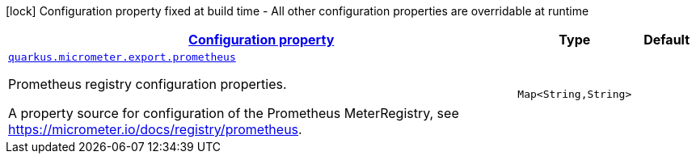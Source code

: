 [.configuration-legend]
icon:lock[title=Fixed at build time] Configuration property fixed at build time - All other configuration properties are overridable at runtime
[.configuration-reference, cols="80,.^10,.^10"]
|===

h|[[quarkus-micrometer-export-prometheus-config-runtime-prometheus-runtime-config_configuration]]link:#quarkus-micrometer-export-prometheus-config-runtime-prometheus-runtime-config_configuration[Configuration property]

h|Type
h|Default

a| [[quarkus-micrometer-export-prometheus-config-runtime-prometheus-runtime-config_quarkus.micrometer.export.prometheus-prometheus]]`link:#quarkus-micrometer-export-prometheus-config-runtime-prometheus-runtime-config_quarkus.micrometer.export.prometheus-prometheus[quarkus.micrometer.export.prometheus]`

[.description]
--
Prometheus registry configuration properties.

A property source for configuration of the Prometheus MeterRegistry,
see https://micrometer.io/docs/registry/prometheus.
--|`Map<String,String>` 
|

|===